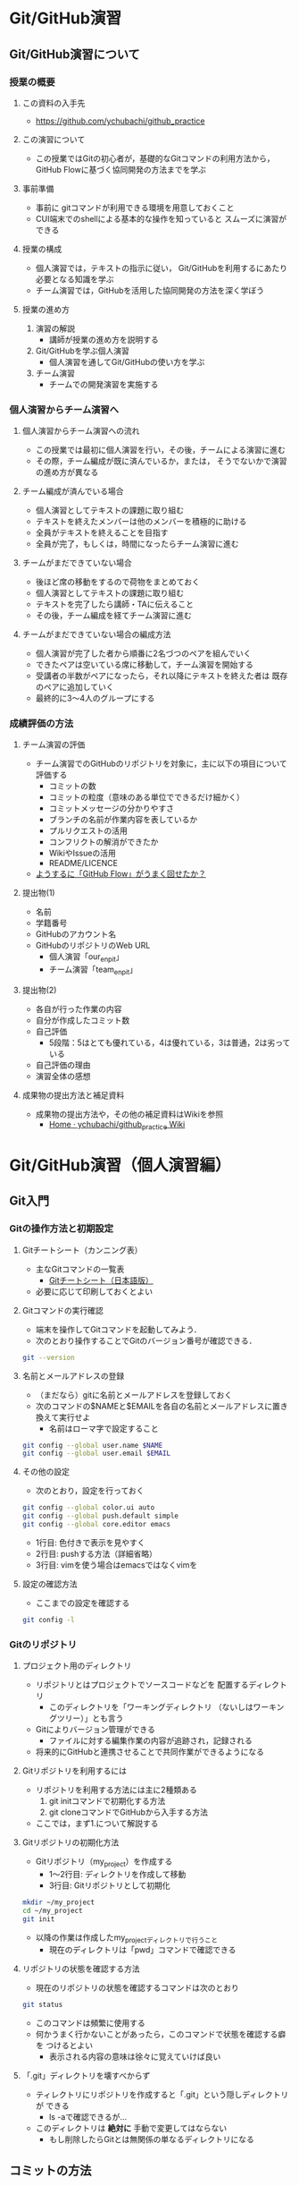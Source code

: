 * Git/GitHub演習
** Git/GitHub演習について
*** 授業の概要
**** この資料の入手先
- https://github.com/ychubachi/github_practice

**** この演習について
- この授業ではGitの初心者が，基礎的なGitコマンドの利用方法から，
  GitHub Flowに基づく協同開発の方法までを学ぶ

**** 事前準備
- 事前に gitコマンドが利用できる環境を用意しておくこと
- CUI端末でのshellによる基本的な操作を知っていると
  スムーズに演習ができる

**** 授業の構成
- 個人演習では，テキストの指示に従い，
  Git/GitHubを利用するにあたり必要となる知識を学ぶ
- チーム演習では，GitHubを活用した協同開発の方法を深く学ぼう

**** 授業の進め方
1. 演習の解説
  - 講師が授業の進め方を説明する
2. Git/GitHubを学ぶ個人演習
  - 個人演習を通してGit/GitHubの使い方を学ぶ
3. チーム演習
  - チームでの開発演習を実施する

*** 個人演習からチーム演習へ
**** 個人演習からチーム演習への流れ
- この授業では最初に個人演習を行い，その後，チームによる演習に進む
- その際，チーム編成が既に済んでいるか，または，
  そうでないかで演習の進め方が異なる

**** チーム編成が済んでいる場合
- 個人演習としてテキストの課題に取り組む
- テキストを終えたメンバーは他のメンバーを積極的に助ける
- 全員がテキストを終えることを目指す
- 全員が完了，もしくは，時間になったらチーム演習に進む

**** チームがまだできていない場合
- 後ほど席の移動をするので荷物をまとめておく
- 個人演習としてテキストの課題に取り組む
- テキストを完了したら講師・TAに伝えること
- その後，チーム編成を経てチーム演習に進む

**** チームがまだできていない場合の編成方法
- 個人演習が完了した者から順番に2名づつのペアを組んでいく
- できたペアは空いている席に移動して，チーム演習を開始する
- 受講者の半数がペアになったら，それ以降にテキストを終えた者は
  既存のペアに追加していく
- 最終的に3〜4人のグループにする

*** 成績評価の方法
**** チーム演習の評価
- チーム演習でのGitHubのリポジトリを対象に，主に以下の項目について評価する
  - コミットの数
  - コミットの粒度（意味のある単位でできるだけ細かく）
  - コミットメッセージの分かりやすさ
  - ブランチの名前が作業内容を表しているか
  - プルリクエストの活用
  - コンフリクトの解消ができたか
  - WikiやIssueの活用
  - README/LICENCE
- _ようするに「GitHub Flow」がうまく回せたか？_

**** 提出物(1)
  - 名前
  - 学籍番号
  - GitHubのアカウント名
  - GitHubのリポジトリのWeb URL
    - 個人演習「our_enpit」
    - チーム演習「team_enpit」

**** 提出物(2)
  - 各自が行った作業の内容
  - 自分が作成したコミット数
  - 自己評価
    - 5段階：5はとても優れている，4は優れている，3は普通，2は劣っている
  - 自己評価の理由
  - 演習全体の感想

**** 成果物の提出方法と補足資料
- 成果物の提出方法や，その他の補足資料はWikiを参照
  - [[https://github.com/ychubachi/github_practice/wiki][Home · ychubachi/github_practice Wiki]]

* Git/GitHub演習（個人演習編）
** Git入門
*** Gitの操作方法と初期設定
**** Gitチートシート（カンニング表）
- 主なGitコマンドの一覧表
  - [[https://services.github.com/kit/downloads/ja/github-git-cheat-sheet.pdf][Gitチートシート（日本語版）]]
- 必要に応じて印刷しておくとよい

**** Gitコマンドの実行確認
- 端末を操作してGitコマンドを起動してみよう．
- 次のとおり操作することでGitのバージョン番号が確認できる．

#+BEGIN_SRC bash
git --version
#+END_SRC

**** 名前とメールアドレスの登録
- （まだなら）gitに名前とメールアドレスを登録しておく
- 次のコマンドの$NAMEと$EMAILを各自の名前とメールアドレスに置き換えて実行せよ
  - 名前はローマ字で設定すること

#+BEGIN_SRC bash
git config --global user.name $NAME
git config --global user.email $EMAIL
#+END_SRC

**** その他の設定
- 次のとおり，設定を行っておく

#+BEGIN_SRC bash
git config --global color.ui auto
git config --global push.default simple
git config --global core.editor emacs
#+END_SRC
  - 1行目: 色付きで表示を見やすく
  - 2行目: pushする方法（詳細省略）
  - 3行目: vimを使う場合はemacsではなくvimを

**** 設定の確認方法
- ここまでの設定を確認する

#+BEGIN_SRC bash
git config -l
#+END_SRC

*** Gitのリポジトリ
**** プロジェクト用のディレクトリ
- リポジトリとはプロジェクトでソースコードなどを
  配置するディレクトリ
  - このディレクトリを「ワーキングディレクトリ
    （ないしはワーキングツリー）」とも言う
- Gitによりバージョン管理ができる
  - ファイルに対する編集作業の内容が追跡され，記録される
- 将来的にGitHubと連携させることで共同作業ができるようになる

**** Gitリポジトリを利用するには
- リポジトリを利用する方法には主に2種類ある
  1. git initコマンドで初期化する方法
  2. git cloneコマンドでGitHubから入手する方法
- ここでは，まず1.について解説する

**** Gitリポジトリの初期化方法
- Gitリポジトリ（my_project）を作成する
  - 1〜2行目: ディレクトリを作成して移動
  - 3行目: Gitリポジトリとして初期化

#+begin_src bash
mkdir ~/my_project
cd ~/my_project
git init
#+end_src

- 以降の作業は作成したmy_projectディレクトリで行うこと
  - 現在のディレクトリは「pwd」コマンドで確認できる

**** リポジトリの状態を確認する方法
- 現在のリポジトリの状態を確認するコマンドは次のとおり

#+begin_src bash
git status
#+end_src

- このコマンドは頻繁に使用する
- 何かうまく行かないことがあったら，このコマンドで状態を確認する癖を
  つけるとよい
  - 表示される内容の意味は徐々に覚えていけば良い

**** 「.git」ディレクトリを壊すべからず
- ティレクトリにリポジトリを作成すると「.git」という隠しディレクトリが
  できる
  - ls -aで確認できるが…
- このディレクトリは *絶対に* 手動で変更してはならない
  - もし削除したらGitとは無関係の単なるディレクトリになる

** コミットの方法
*** コミットの作成方法
**** コミットについて(1)
- Gitの用語における「コミット」とは，「ひとかたまりの作業」をいう
  - 新しい機能を追加した，バグを直した，ドキュメントの内容を更新した，など
- Gitは作業の履歴を，コミットを単位として管理する
  - コミットは次々にリポジトリに追加されていく
  - これにより古いバージョンに戻る，
    過去の変更内容を確認する，などの操作ができる
**** コミットについて(2)
     - コミットには，作業の内容を説明するメッセージをつける
     - コミットには自動的にIDが振られることも覚えておくと良い

**** READMEファイルの作成
- my_projectリポジトリにREADMEファイルを作成してみよう

#+BEGIN_SRC bash
echo "My README file." > README
#+END_SRC

- プロジェクトには *必ずREADMEファイルを用意* しておくこと

**** リポジトリの状態の確認
- git statusで現在のリポジトリの状態を確認する

#+BEGIN_SRC bash
git status
#+END_SRC

- 未追跡のファイル（Untracked files:）の欄に作成したREADMEファイルが
  （赤色で）表示される

**** 変更内容のステージング
- コミットの一つ手前にステージングという段階がある
  - コミットしたい変更はステージングしておく
  - 逆に言えば，変更をコミットするためには，
    ステージングしておかなくてはならない
- ファイルのトラッキング
  - 新しいファイルをステージングすると，これ以降，
    gitがそのファイルの変更を追跡するようになる

**** ステージングの実行
- 作成したREADMEファイルをステージングするには，次のコマンドを打つ

#+BEGIN_SRC bash
git add .
#+END_SRC

- 「git add」の「.（ピリオド）」を忘れないように
  - ピリオドは，リポジトリにおけるすべての変更を意味する
  - 複数のファイルを変更した場合には，ファイル名を指定して
    部分的にステージングすることもできる…
    - が，このやりかたは好ましくない
    - 一度に複数の変更を行うのではなく，一つの変更を終えたら
      こまめにコミットする

**** ステージング後のリポジトリへの状態
- 再度，git statusコマンドで状態を確認しよう

#+BEGIN_SRC bash
git status
#+END_SRC

- コミットされる変更（Changes to be committed:）の欄に，READMEファイルが
  （緑色で）表示されれば正しい結果である

**** ステージングされた内容をコミットする
- ステージング段階にある変更内容をコミットする
- コミットにはその内容を示すメッセージ文をつける
- 「First commit」というメッセージをつけて新しいコミットを作成する
  - 「-m」オプションはそれに続く文字列をメッセージとして付与することを
    指示するもの

#+BEGIN_SRC bash
git commit -m 'First commit'
#+END_SRC

**** コミット後の状態の確認
- コミットが正常に行われたことを確認する
  - ここでもgit statusコマンドか活躍する

#+BEGIN_SRC bash
git status
#+END_SRC

- 「nothing to commit, ...」との表示から
  コミットすべきものがない（＝過去の変更はコミットされた）ことが
  わかる
- この表示がでたら（無事コミットできたので）一安心してよい

*** 変更履歴の作成
**** 更なるコミットを作成する
- リポジトリで変更作業を行い，新しいコミットを追加する
  - READMEファイルに新しい行を追加する
- 次の$NAMEをあなたの名前に変更して実行しなさい

#+BEGIN_SRC bash
echo $NAME >> README
#+END_SRC

- 既存のファイルへの追加なので「>>」を用いていることに注意

**** 変更後の状態の確認
- リポジトリの状態をここでも確認する

#+BEGIN_SRC bash
git status
#+END_SRC

- コミットのためにステージされていない変更（Changes not staged for commit:）の
  欄に，変更された（modified）ファイルとしてREADMEが表示される

**** 差分の確認
- トラックされているファイルの変更箇所を確認する

#+BEGIN_SRC bash
git diff
#+END_SRC

- 頭に「+」のある（緑色で表示された）行が新たに追加された内容を示す
  - 削除した場合は「-」がつく

**** 新たな差分をステージングする
- 作成した差分をコミットできるようにするために，ステージング段階に上げる

#+BEGIN_SRC bash
git add .
#+END_SRC

- =git status= を行い，READMEファイルが「Changed to be commited:」の欄に
  （緑色で）表示されていることを確認する

**** ステージングされた新しい差分のコミット
- 変更内容を示すメッセージとともにコミットする

#+BEGIN_SRC bash
git commit -m 'Add my name'
#+END_SRC

*** 履歴の確認
**** バージョン履歴の確認
- これまでの変更作業の履歴を確認
  - 2つのコミットが存在する

#+BEGIN_SRC bash
git log
#+END_SRC

- 各コミットごとに表示される内容
  - コミットのID（commit に続く英文字と数字の列）
  - AuthorとDate
  - コミットメッセージ

**** 2つのコミットの比較
- 異なる２つのコミットの変更差分は次のコマンドで確認できる
  - コミットのIDはlogで確認できる
    （コマンドでIDを指定する場合は，概ね先頭4文字を入力し後は省略してよい）

#+BEGIN_SRC bash
git diff $COMMIT_ID_1 $COMMIT_ID_2
#+END_SRC

- （参考）後で説明するブランチはコミットのエイリアスなので，
  ブランチごとの比較もできる

**** コミットの情報確認
- 次のコマンドでコミットで行った変更内容が確認できる

#+BEGIN_SRC bash
git show $COMMIT_ID
#+END_SRC

** ブランチとコンフリクト
*** ブランチの使い方
**** ブランチとは
- 「ひとまとまりの作業」を行う場所
- ソースコードなどの編集作業を始める際には
  必ず新しいブランチを作成する
- Gitの内部的にはあるコミットに対するエイリアス（alias）である

**** masterは大事なブランチ
- Gitリポジトリの初期化後，最初のコミットを行うとmasterブランチができる
- 非常に重要なブランチであり，
  ここで _直接編集作業を行ってはならない_
  - ただし，本演習や，個人でGitを利用する場合はこの限りではない

**** ブランチの作成と移動
- 新しいブランチ「new_branch」を作成して，なおかつ，そのブランチに移動する
  - 「-b」オプションで新規作成
  - オプションがなければ単なる移動（後述）

#+BEGIN_SRC bash
git checkout -b new_branch
#+END_SRC

- 本来，ブランチには _「これから行う作業の内容」_ が分かる名前を付ける

**** ブランチの確認
- ブランチの一覧と現在のブランチを確認する
  - もともとあるmasterと，新しく作成したnew_branchが表示される

#+BEGIN_SRC bash
git branch -vv
#+END_SRC

- ブランチに紐づくコミットのIDが同じことも確認
- git statusの一行目にも現在のブランチが表示される

**** ブランチでのコミット作成
- READMEに現在の日時を追加

#+BEGIN_SRC bash
date >> README
git add .
git commit -m 'Add date'
#+END_SRC

- 新しいコミットが追加できたことをgit logで確認
- git branch -vvでコミットのIDが変化したことも確認

**** ブランチの移動
- new_branchブランチでコミットした内容をmasterに反映させる
  - まずはmasterに移動する

#+BEGIN_SRC bash
git checkout master
#+END_SRC

- git status，git branch -vvで現在のブランチを確認すること
- この段階では，READMEファイルに行った変更が _反映されてない_ ことを
  確認すること

**** 変更をmasterにマージ
- new_branchで行ったコミットをmasterに反映させる

#+BEGIN_SRC bash
git merge new_branch
#+END_SRC

- READMEに更新が反映されたことを確認
- git branch -vvにより両ブランチのコミットIDが同じになったことも確認
- git logも確認しておきたい

**** マージ済みブランチの削除

- マージしたブランチはもはや不要なので削除して良い

#+BEGIN_SRC bash
git branch -d new_branch
#+END_SRC

- git branch -vvコマンドで削除を確認

*** コンフリクト
**** コンフリクトとは
- ファイルの同じ箇所を，異なる内容に編集すると発生する
- Gitはどちらの内容が正しいのかわからない
- 次のシナリオに従い，コンフリクトを発生させてみよう

**** コンフリクトのシナリオ
- 「のび太」の作業
  - nobitaブランチを作成する
  - READMEファイルの *一行目* を「Nobita's README.」に変更する
  - 変更をaddしてcommitする
- ここで一度， *masterブランチ* にもどる
  - READMEがもとのままだあることを確認
- 「しずか」の作業
  - shizukaブランチを作成する
  - READMEファイルの *一行目* を「Shizuka's file.」に変更する
  - 変更をaddしてcommitする

**** マージとコンフリクト発生
- masterブランチに移動する
- まず，nobitaブランチをマージ
  - 問題なくマージできる
- 次に，shizukaブランチをマージ
  - ここで *コンフリクトが発生* する

**** コンフリクト時のメッセージ
- mergeに失敗するとようなメッセージが出る

#+BEGIN_SRC text
Auto-merging README
CONFLICT (content): Merge conflict in README
Automatic merge failed; fix conflicts and then commit the result.
#+END_SRC

- また，git statusするとUnmerged pathes:の欄に，「both modified: README」
  と表示される

**** READMEファイルの内容
- READMEを開くとコンフリクトが起きた箇所がわかる

#+BEGIN_SRC text
<<<<<<< HEAD
Nobita's README.
=======
Shizuka's file.
>>>>>>> shizuka
（以下略）
#+END_SRC

- =======の上がマージ前のmasterブランチ，
  下がマージしようとしたshizukaブランチの内容

**** コンフリクトの解消
- テキストエディタで修正し，手動でコンフリクトを解消する

#+BEGIN_SRC text
Nobita & Shizuka's READMEfile.
（以下略）
#+END_SRC

**** 解消した結果をコミットする
- その後はいつもどおり，addしてcommitすれば作業が継続できる
  - マージ済みのmasterから新しくブランチを作成すること
- なお， _テキストエディタを用い，手動で正しくコンフリクトを解消する前でも
  commitできてしまう_ ので，この点には注意する

** GitHub入門
*** GitHubとは
**** GitHubでソーシャルコーディング
- ソーシャルコーディングのためのクラウド環境
  - [[https://github.com/][GitHub]]
  - [[http://github.co.jp/][GitHub Japan]]
- GitHubが提供する主な機能
  - GitHub flowによる協同開発
  - Pull requests
  - Issue / Wiki

**** GitHubアカウントの作成
- （まだなら）次のURLの指示に従いGitHubアカウントを作成
  - [[https://help.github.com/articles/signing-up-for-a-new-github-account/][Signing up for a new GitHub account - User Documentation]]
- アカウントの種類
  - 無料版で作成する場合「Join GitHub for Free」を選択する
  - 学生の場合「Student Developer Pack」にアップグレードすることもできる
- その後，確認メールが届くので，必要に応じて残りの手順を実施せよ
  - [[https://help.github.com/categories/setup/][GitHub Help]]

**** SSHによるGitHubアクセス
- GitHubへのアクセスはSSHを用いた公開鍵暗号方式の認証を用いる
  - SSH公開鍵の設定を行えば以降のパスワード認証が不要になる
- （まだなら）SSHを生成してGitHubに登録しなさい
  - 鍵を生成するとき「passphrases」が聞かれるが，この演習では何も入力しなくてよい
  - [[https://help.github.com/articles/generating-an-ssh-key/][Generating an SSH key - User Documentation]]

*** リモートリポジトリ
**** リモート VS ローカルリポジトリ
- ローカルリポジトリ
  - git initコマンドを用いて作成したリポジトリを「ローカルリポジトリ」という
- リモートリポジトリ
  - 「リモートリポジトリ」とは，サーバ上にあるリポジトリであり，
    ローカルのリポジトリと連携させることができる
- リモートリポジトリの利点
  - ネットワークを経由してどこからでも利用することができる
  - 複数人のチームで協同作業をするときに活用できる
**** リモートリポジトリの作成
- リモートリポジトリをGitHubで作成する
  - 名前は「our_project」とする
- 次の手順で作成する
  - [[https://help.github.com/articles/creating-a-new-repository/][Creating a new repository - User Documentation]]
- READMEとライセンスを追加すること
  - 「Initialize this repository with a README」にチェックを入れる
  - 「Add a license:」から「MIT License」を選ぶ

*** GitHub flow
**** GitHub flowwによる開発の流れ
- GitHub flow
  - [[https://guides.github.com/introduction/flow/][Understanding the GitHub Flow · GitHub Guides]]

**** 1: リモートリポジトリをローカルに複製
- リモートにあるリポジトリをローカルに複製することをcloneという
  - [[https://help.github.com/articles/cloning-a-repository/][Cloning a repository - User Documentation]]
- 下記の「$GITHUB_URL」の部分をGitHubのour_projectリポジトリURLにして実行
  - URLは「git@...」で始まるSSH接続用のものを用いる
    - リポジトリのURLはブラウザ用のURLとは異なるので注意！

#+begin_src bash
cd ~
git clone $GITHUB_URL
cd our_project
#+end_src

- この作業は基本的にはプロジェクトに対して一度だけ行うこと

**** 2: masterから作業用ブランチを作成
- 作業用のブランチを作成して移動する
  - ブランチの名前は「greeting」とする

#+BEGIN_SRC bash
git checkout -b greeting
#+END_SRC

**** 3: ブランチで編集作業を行う
- ここでは，hello.txtという名前のファイルを作成する

#+BEGIN_SRC bash
echo 'Hello GitHub' > hello.txt
#+END_SRC

**** 4: ブランチでコミットを作成
- 変更した内容をステージングしてからコミットする

#+BEGIN_SRC bash
git add .
git commit -m 'Create hello.txt'
#+END_SRC

- この編集，add，commitの作業は作業が一区切りつくまで何回も繰り返してよい…
  - が，こまめにpushするのが良いとされる

**** 5: ブランチをリモートに送る
- ブランチで作成したコミットをリモートに送る
  - 下記のoriginはリポジトリのURLの別名として自動で設定されているもの
  - greetingは作業しているブランチ名

#+begin_src bash
git push -u origin greeting
#+end_src

**** 6. GitHubでプルリクエストを送る
- ブランチがGitHubに登録されたことを確認し，Pull requestを作成する
- 手順は次のとおり
  - [[https://help.github.com/articles/using-pull-requests/][Using pull requests - User Documentation]] の前半
  - [[https://help.github.com/articles/creating-a-pull-request/][Creating a pull request - User Documentation]]

**** 7. GitHubでレビュー（＋自動テスト）
- プルリクエストを用いたレビューの方法は下記参照
  - [[https://help.github.com/articles/using-pull-requests/][Using pull requests - User Documentation]] の後半
- 人手によるレビューの他，自動的なテストも行うのが望ましい（説明は省略）

**** 8. GitHubでプルリクエストをマージ
- Pull requestのレビューが済んだらマージする
  - [[https://help.github.com/articles/merging-a-pull-request/][Merging a pull request - User Documentation]]
- マージが完了したら，ローカル・リモート共に，マージ済みのブランチは削除してよい

**** 9. ローカルのmaster を最新版にする

- GitHubで行ったマージをローカルに反映させる
  - masterブランチに移動してgit pull
  - 不要になった作業用ブランチは削除

#+begin_src bash
git checkout master
git pull
git branch -d greeting
#+end_src

**** GitHub Flowに習熟するには？
- ここで手順2:（[[2: masterから作業用ブランチを作成]]節）に戻り，
  一連の作業を複数回（5回以上!）繰り返すこと
  - _体に叩き込む！_

*** コンフリクトについて
**** GitHub flow におけるコンフリクトについて
- コンフリクトとは？
  - コンフリクトは、コードの同じ箇所を複数の人が別々に編集すると発生
- コンフリクトが起きると？
  - GitHub に提出した Pull requests が自動的にマージできない

**** コンフリクトへの基本的な対処法
- 初心者は、演習の最初の方では「他人と同じファイルを編集しない」こと
  にして、操作になれる
  - 上達したら積極的にコンフリクトを起こしてみて、その解決方法を学ぶ
- コミットはできるだけ細かく作成すると良い
  - その分，他の人とかち合う可能性が減る

**** GitHubでのコンフリクトの解消
- nobitaとshizukaのシナリオで，nobitaの作業がGitHubでマージされたとする
  - 今，shizukaが作成したPull requestはマージできない
- 次の手順でプルリクエストがマージ可能になれば成功

**** GitHubでのコンフリクトの解消方法
#+begin_src bash
# ローカルのmasterを最新に
git checkout master
git pull
# shizukaに移動してマージ
git checkout shizuka
git merge master
# ここでコンフリクトを解消する
git add .
git commit -m 'Merge'
git push -u origin shizuka
#+end_src

** （参考)より進んだ使い方
*** ファイルの削除と名前の変更
**** Gitに無視させたいファイル
- ツールが生成する中間ファイルなど，Gitで管理させたくないファイルは
  予め「.gitignore」ファイルに記述しておく
- なお，「.gitignore」ファイル自体はGitがトラッキングするファイルに含める
- .gitignoreの書き方については各自で調べよ

**** Gitが追跡するファイルの削除と名前の変更
- Gitが追跡しているファイルであっても，
  シェルのrmコマンドやmvコマンドで削除や名前の変更をしてよい
- 「git add .」コマンドを実行すると，Gitは削除や名前の変更も
  自動的に検知する
  - 「git rm」や「git mv」は使わなくてよい
*** 操作を取り消すコマンド
**** Gitで行った操作の取り消し
- まちがって
  - ファイルをステージングさせた！
  - ステージングをコミットした！
- などの場合，操作を取り消すことができる
  - 特定のファイルの変更の取り消し
  - 特定のコミットの取り消し

**** HEADによるコミットの指定
- 特定のコミットのIDを指定する方法に「HEAD」を使った相対指定がある
  - showコマンドで確認しながら用いると良い（下記はサンプル）

#+BEGIN_SRC bash
git show HEAD~1
git show HEAD~1^2
#+END_SRC

**** ステージング/コミットの修正
ファイルのステージングを取り消す

#+BEGIN_SRC bash
git reset $FILE
#+END_SRC

$COMMIT_IDより後のコミットの取り消し（ローカルは保存）

#+BEGIN_SRC bash
git reset $COMMIT_ID
#+END_SRC

$COMMIT_IDより後のコミットの取り消し（ローカルの変更も破棄）

#+BEGIN_SRC bash
git reset --hard $COMMIT_ID
#+END_SRC

**** 誤って編集や削除や修正したファイルの回復
- file.txtを誤って編集や削除した場合
- addする前
  - ステージング領域からの取り出し

#+BEGIN_SRC bash
git checkout file.txt
#+END_SRC

- addした後
  - 直近のコミットからの取り出し

#+BEGIN_SRC bash
git checkout HEAD file.txt
#+END_SRC

**** push済みのコミットの取り消し
- 最後に行ったコミットが理由でコンフリクトが発生したような場合，
  次の操作により，「取り消しコミット」を作成することができる

#+BEGIN_SRC bash
git revert HEAD
#+END_SRC

- 最後の作業が取り消されていることを確認
- その後は，この取り消しコミットをpushすると，
  リモートでの変更内容も取り消される

*** 作業の一度中断と再開
**** やりかけの作業のstash
- あるブランチで作業中に他のブランチに
  一時的に移動したいことがある
  - 作業の途中でmasterブランチを最新にする，など
- このような場合，git stashコマンドが活用できる
  ので調べてみよ
*** その他知っておくと良いコマンド
**** ステージングしたファイルの差分表示
- git addでステージングするとgit diffで差分が表示されない
- この場合，次のコマンドで確認できる

#+BEGIN_SRC bash
git diff --staged
#+END_SRC

**** 特定のファイルにのみ関連する履歴確認
- 特定のファイルの履歴のみ確認する

#+BEGIN_SRC bash
git log --follow README
#+END_SRC

**** リモートブランチの最新情報を取得
- git fetchはリモートにあるブランチの最新情報を
  ローカルに取ってくるコマンド
- 例えば，git pullはmasterブランチで次の２つを実行することと同じ意味

#+BEGIN_SRC bash
git fetch origin
git merge origin/master
#+END_SRC

**** git ls-files
- 省略
* GitHub演習（チーム演習編）
** チーム演習の準備
*** 演習のための準備
**** 概要
- この演習では，最終的に全員でHTMLによるWebサイトを作ることを目指す
- Webサーバは使わず，スタティックなサイトで構わない
- 可能ならばCSSやJavaScriptを使っても良いが必須ではない

**** リモートリポジトリの作成
- チームの代表者1名がGitHubでリポジトリを作成する
  - 名前は「team_project」とする
- 次の手順で作成する
  - [[https://help.github.com/articles/creating-a-new-repository/][Creating a new repository - User Documentation]]
- READMEとライセンスを追加すること
  - 「Initialize this repository with a README」にチェックを入れる
  - 「Add a license:」から「MIT License」を選ぶ

**** コラボレーターの追加
- 代表者は残りのメンバーを協同作業者（コラボレータ）として追加する
  - [[https://help.github.com/articles/inviting-collaborators-to-a-personal-repository/][Inviting collaborators to a personal repository - User Documentation]]
- 招待されたメンバーには確認のメールが届く
  - これにより，全員がGitHubのリポジトリにpushできるようになる

**** リポジトリのclone
- 全員，リポジトリをローカルにcloneする
  - [[https://help.github.com/articles/cloning-a-repository/][Cloning a repository - User Documentation]]

#+BEGIN_SRC bash
cd ~
git clone $GITHUB_URL
cd team_project
#+END_SRC

** チーム演習
*** チーム演習について
**** 課題1: GitHubのIssue/Wikiを学ぶ
- リポジトリのIssue機能を使ってみよう
  - 一人1つIssueを登録する
  - メンバーのIssueに挨拶する（投稿する）
  - 終わったらIssueを閉じてみる
- リポジトリのWikiを使ってみよう
  - Wikiを使ってチームメンバーの自己紹介をしてみよう
- なお，この演習にあまり時間をかけてはならない

**** 課題2: まずは全員1回コミットしよう
- 全員1回，最初のGitHub Flowを成功させよう
- GitHubのアカウント名（$GITHUB_NAME）でブランチを切り，コミットするファイルを作る
- ファイル名は各自の＋「.html」とする

#+BEGIN_SRC bash
git checkout -b $GITHUB_NAME
# エディタで$GITHUB_NAME.htmlを作成
git add $GITHUB_NAME.html
git commit -m '＜メッセージ＞'
git push -u origin $GITHUB_NAME
#+END_SRC

****

**** 課題3: 全員のmasterを最新にする
- 全員のローカルのmasterブランチを最新にする
- 各自次のコマンドを実行

#+BEGIN_SRC bash
git pull
#+END_SRC

- ローカルに他のメンバーが作成したファイルができているか確認

**** 課題4: ブランチをpushする
- まず，masterが最新版であることを確認
- 「作業の内容がわかりやすい名前」でブランチを作る
- $MY_FILEに，中身を追加してみよう（内容は何でも良い）
- git add/commit/pushを正確に実行しよう
- ブランチが無事pushできたら，GitHubをブラウザで確認する

**** 課題5: いよいよプルリク
- プルリクエストを出してみよう
- 他のメンバーのプルリクエストにコメントしてみよう
- コメントには顔文字なども利用できるので活用してみよう
  - やり方は各自で調べること

**** 課題6: そしてマージ
- マージしてみよう
- この段階でコンフリクトが出ることはないはず
  （同じファイルを編集していない）だが，もし
  マージできない場合は，プルリクエストを削除し，
  課題3からやり直す

**** 課題7: 何回も繰り返す
- 同じファイルに更なる変更を加え，GitHub Flowを回してみよう
- これを最低3回は繰り返したい

**** 課題8: ぼちぼちコンフリクト
- 誰かが空の「index.html」ファイルを作成する
- 全員でindex.htmlを編集してみよう
  - $MY_FILEへのリンクを貼る
- pushしてプルリクエストを出してみる
- 何人かはコンフリクトになるはずだ

**** 課題9: コンフリクトの解消
- コンフリクトが出たメンバーは，それを解消してみよう
- コンフリクトが出なかったメンバーは，コンフリクトが出ているメンバーの
  作業を見る
  - 困っていたら助けてあげよう

**** 課題10: Webサイトを作ってみよう
- チームで内容を相談し，Webサイトを作ってみよう
- index.htmlや$MY_FILE以外にもファイルを追加して
  素敵なWebサイトを作ろう

**** 注意事項
- 実は，GitHubでは，gitコマンドを使わなくても，
  ブラウザベースでファイルのアップロードや編集，コミットの作成などが
  できるが，このことに気がついてはならない
  - 万が一，気がついてしまったものはしょうがないものとする
